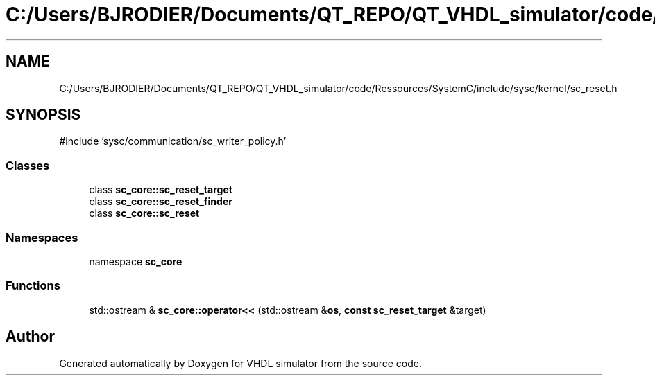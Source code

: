 .TH "C:/Users/BJRODIER/Documents/QT_REPO/QT_VHDL_simulator/code/Ressources/SystemC/include/sysc/kernel/sc_reset.h" 3 "VHDL simulator" \" -*- nroff -*-
.ad l
.nh
.SH NAME
C:/Users/BJRODIER/Documents/QT_REPO/QT_VHDL_simulator/code/Ressources/SystemC/include/sysc/kernel/sc_reset.h
.SH SYNOPSIS
.br
.PP
\fR#include 'sysc/communication/sc_writer_policy\&.h'\fP
.br

.SS "Classes"

.in +1c
.ti -1c
.RI "class \fBsc_core::sc_reset_target\fP"
.br
.ti -1c
.RI "class \fBsc_core::sc_reset_finder\fP"
.br
.ti -1c
.RI "class \fBsc_core::sc_reset\fP"
.br
.in -1c
.SS "Namespaces"

.in +1c
.ti -1c
.RI "namespace \fBsc_core\fP"
.br
.in -1c
.SS "Functions"

.in +1c
.ti -1c
.RI "std::ostream & \fBsc_core::operator<<\fP (std::ostream &\fBos\fP, \fBconst\fP \fBsc_reset_target\fP &target)"
.br
.in -1c
.SH "Author"
.PP 
Generated automatically by Doxygen for VHDL simulator from the source code\&.
